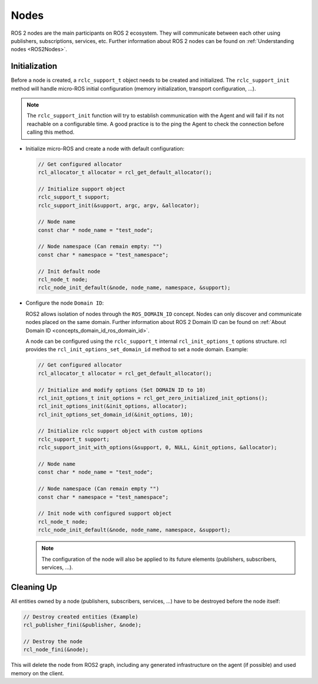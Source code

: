 .. _micro_user_api_nodes:

Nodes
=======================

ROS 2 nodes are the main participants on ROS 2 ecosystem. They will communicate between each other using publishers, subscriptions, services, etc.
Further information about ROS 2 nodes can be found on :ref:`Understanding nodes <ROS2Nodes>`.

Initialization
^^^^^^^^^^^^^^

Before a node is created, a ``rclc_support_t`` object needs to be created and initialized. The ``rclc_support_init`` method will handle micro-ROS initial configuration (memory initialization, transport configuration, ...).

.. note::

  The ``rclc_support_init`` function will try to establish communication with the Agent and will fail if its not reachable on a configurable time.
  A good practice is to the ping the Agent to check the connection before calling this method.

..   TODO(pgarrido): add here a link to the handling reconnection tutorial

- Initialize micro-ROS and create a node with default configuration:

  .. code-block:: c

    // Get configured allocator
    rcl_allocator_t allocator = rcl_get_default_allocator();

    // Initialize support object
    rclc_support_t support;
    rclc_support_init(&support, argc, argv, &allocator);

    // Node name
    const char * node_name = "test_node";

    // Node namespace (Can remain empty: "")
    const char * namespace = "test_namespace";

    // Init default node
    rcl_node_t node;
    rclc_node_init_default(&node, node_name, namespace, &support);

- Configure the node ``Domain ID``:

  ROS2 allows isolation of nodes through the ``ROS_DOMAIN_ID`` concept. Nodes can only discover and communicate nodes placed on the same domain.
  Further information about ROS 2 Domain ID can be found on :ref:`About Domain ID <concepts_domain_id_ros_domain_id>`.

  A node can be configured using the ``rclc_support_t`` internal ``rcl_init_options_t`` options structure.
  rcl provides the ``rcl_init_options_set_domain_id`` method to set a node domain. Example:

  .. code-block:: c

    // Get configured allocator
    rcl_allocator_t allocator = rcl_get_default_allocator();

    // Initialize and modify options (Set DOMAIN ID to 10)
    rcl_init_options_t init_options = rcl_get_zero_initialized_init_options();
    rcl_init_options_init(&init_options, allocator);
    rcl_init_options_set_domain_id(&init_options, 10);

    // Initialize rclc support object with custom options
    rclc_support_t support;
    rclc_support_init_with_options(&support, 0, NULL, &init_options, &allocator);

    // Node name
    const char * node_name = "test_node";

    // Node namespace (Can remain empty "")
    const char * namespace = "test_namespace";

    // Init node with configured support object
    rcl_node_t node;
    rclc_node_init_default(&node, node_name, namespace, &support);

  .. note::

    The configuration of the node will also be applied to its future elements (publishers, subscribers, services, ...).

Cleaning Up
^^^^^^^^^^^^^^

All entities owned by a node (publishers, subscribers, services, ...) have to be destroyed before the node itself:

.. code-block:: c

  // Destroy created entities (Example)
  rcl_publisher_fini(&publisher, &node);

  // Destroy the node
  rcl_node_fini(&node);

This will delete the node from ROS2 graph, including any generated infrastructure on the agent (if possible) and used memory on the client.
